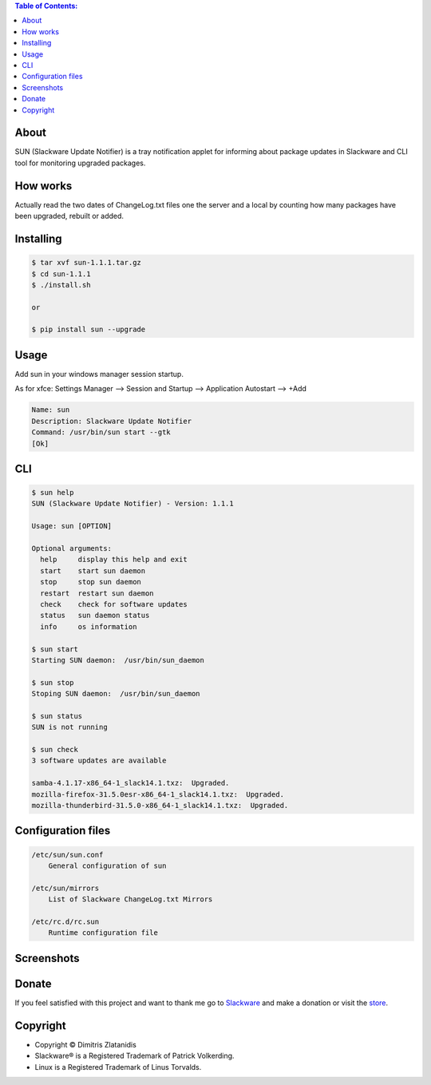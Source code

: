.. image:: https://img.shields.io/github/release/dslackw/sun.svg
    :target: https://github.com/dslackw/sun/releases
.. image:: https://travis-ci.org/dslackw/sun.svg?branch=master
    :target: https://travis-ci.org/dslackw/sun
.. image:: https://landscape.io/github/dslackw/sun/master/landscape.png
    :target: https://landscape.io/github/dslackw/sun/master
.. image:: https://img.shields.io/codacy/ea3c2619e1124874a7d53079092dc956.svg
    :target: https://www.codacy.com/public/dzlatanidis/sun/dashboard
.. image:: https://img.shields.io/pypi/dm/sun.svg
    :target: https://pypi.python.org/pypi/sun
.. image:: https://img.shields.io/badge/license-GPLv3-blue.svg
    :target: https://github.com/dslackw/sun
.. image:: https://img.shields.io/github/stars/dslackw/sun.svg
    :target: https://github.com/dslackw/sun
.. image:: https://img.shields.io/github/forks/dslackw/sun.svg
    :target: https://github.com/dslackw/sun
.. image:: https://img.shields.io/github/issues/dslackw/sun.svg
    :target: https://github.com/dslackw/sun/issues

.. contents:: Table of Contents:

About
-----

SUN (Slackware Update Notifier) is a tray notification applet for informing about
package updates in Slackware and CLI tool for monitoring upgraded packages.

.. image:: https://raw.githubusercontent.com/dslackw/images/master/sun/sun.png
    :target: https://github.com/dslackw/sun

How works
---------
Actually read the two dates of ChangeLog.txt files one the server and a local by counting
how many packages have been upgraded, rebuilt or added.
 
Installing
----------

.. code-block:: bash

    $ tar xvf sun-1.1.1.tar.gz
    $ cd sun-1.1.1
    $ ./install.sh

    or

    $ pip install sun --upgrade

Usage
-----

Add sun in your windows manager session startup.

As for xfce:
Settings Manager --> Session and Startup --> Application Autostart --> +Add

.. code-block:: bash

    Name: sun
    Description: Slackware Update Notifier
    Command: /usr/bin/sun start --gtk
    [Ok]

    
CLI
---

.. code-block:: bash

    $ sun help
    SUN (Slackware Update Notifier) - Version: 1.1.1

    Usage: sun [OPTION]

    Optional arguments:
      help     display this help and exit
      start    start sun daemon
      stop     stop sun daemon
      restart  restart sun daemon
      check    check for software updates
      status   sun daemon status
      info     os information

    $ sun start
    Starting SUN daemon:  /usr/bin/sun_daemon

    $ sun stop
    Stoping SUN daemon:  /usr/bin/sun_daemon

    $ sun status
    SUN is not running
    
    $ sun check
    3 software updates are available

    samba-4.1.17-x86_64-1_slack14.1.txz:  Upgraded.
    mozilla-firefox-31.5.0esr-x86_64-1_slack14.1.txz:  Upgraded.
    mozilla-thunderbird-31.5.0-x86_64-1_slack14.1.txz:  Upgraded.


Configuration files
-------------------

.. code-block:: bash

    /etc/sun/sun.conf
        General configuration of sun

    /etc/sun/mirrors
        List of Slackware ChangeLog.txt Mirrors

    /etc/rc.d/rc.sun
        Runtime configuration file

    
Screenshots
-----------

.. image:: https://raw.githubusercontent.com/dslackw/images/master/sun/gtk_daemon.png
    :target: https://github.com/dslackw/sun


.. image:: https://raw.githubusercontent.com/dslackw/images/master/sun/xfce_screenshot.png
    :target: https://github.com/dslackw/sun


.. image:: https://raw.githubusercontent.com/dslackw/images/master/sun/kde_screenshot.png
    :target: https://github.com/dslackw/sun


.. image:: https://raw.githubusercontent.com/dslackw/images/master/sun/check_updates.png
    :target: https://github.com/dslackw/sun

 
Donate
------
If you feel satisfied with this project and want to thank me go
to `Slackware <https://store.slackware.com/cgi-bin/store/slackdonation>`_ and make a donation 
or visit the `store <https://store.slackware.com/cgi-bin/store>`_.


Copyright 
---------

- Copyright © Dimitris Zlatanidis
- Slackware® is a Registered Trademark of Patrick Volkerding.
- Linux is a Registered Trademark of Linus Torvalds.
